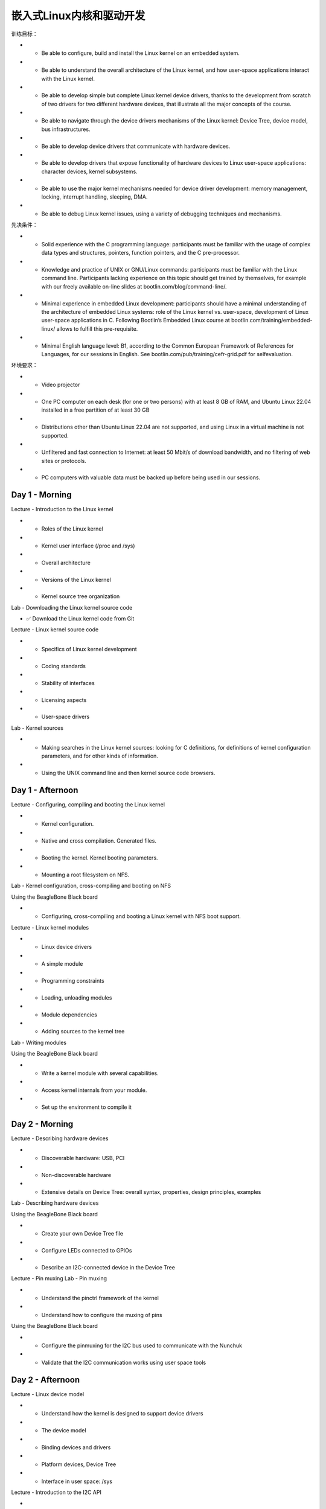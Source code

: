 嵌入式Linux内核和驱动开发
==========================

训练目标：

* • Be able to configure, build and install the Linux kernel on an embedded system.
* • Be able to understand the overall architecture of the Linux kernel, and how user-space applications interact with the Linux kernel.
* • Be able to develop simple but complete Linux kernel device drivers, thanks to the development from scratch of two drivers for two different hardware devices, that illustrate all the major concepts of the course.
* • Be able to navigate through the device drivers mechanisms of the Linux kernel: Device Tree, device model, bus infrastructures.
* • Be able to develop device drivers that communicate with hardware devices.
* • Be able to develop drivers that expose functionality of hardware devices to Linux user-space applications: character devices, kernel subsystems.
* • Be able to use the major kernel mechanisms needed for device driver development: memory management, locking, interrupt handling, sleeping, DMA.
* • Be able to debug Linux kernel issues, using a variety of debugging techniques and mechanisms.

先决条件：

* • Solid experience with the C programming language: participants must be familiar with the usage of complex data types and structures, pointers, function pointers, and the C pre-processor.
* • Knowledge and practice of UNIX or GNU/Linux commands: participants must be familiar with the Linux command line. Participants lacking experience on this topic should get trained by themselves, for example with our freely available on-line slides at bootlin.com/blog/command-line/.
* • Minimal experience in embedded Linux development: participants should have a minimal understanding of the architecture of embedded Linux systems: role of the Linux kernel vs. user-space, development of Linux user-space applications in C. Following Bootlin’s Embedded Linux course at bootlin.com/training/embedded-linux/ allows to fulfill this pre-requisite.
* • Minimal English language level: B1, according to the Common European Framework of References for Languages, for our sessions in English. See bootlin.com/pub/training/cefr-grid.pdf for selfevaluation.

环境要求：

* • Video projector
* • One PC computer on each desk (for one or two persons) with at least 8 GB of RAM, and Ubuntu Linux 22.04 installed in a free partition of at least 30 GB
* • Distributions other than Ubuntu Linux 22.04 are not supported, and using Linux in a virtual machine is not supported.
* • Unfiltered and fast connection to Internet: at least 50 Mbit/s of download bandwidth, and no filtering of web sites or protocols.
* • PC computers with valuable data must be backed up before being used in our sessions.



Day 1 - Morning
-------------------------
Lecture - Introduction to the Linux kernel

* • Roles of the Linux kernel
* • Kernel user interface (/proc and /sys)
* • Overall architecture
* • Versions of the Linux kernel
* • Kernel source tree organization

Lab - Downloading the Linux kernel source code

* ✅ Download the Linux kernel code from Git

Lecture - Linux kernel source code 

* • Specifics of Linux kernel development
* • Coding standards
* • Stability of interfaces
* • Licensing aspects
* • User-space drivers

Lab - Kernel sources

* • Making searches in the Linux kernel sources: looking for C definitions, for definitions of kernel configuration parameters, and for other kinds of information.
* • Using the UNIX command line and then kernel source code browsers.


Day 1 - Afternoon
-------------------------

Lecture - Configuring, compiling and booting the Linux kernel

* • Kernel configuration.
* • Native and cross compilation. Generated files.
* • Booting the kernel. Kernel booting parameters.
* • Mounting a root filesystem on NFS.

Lab - Kernel configuration, cross-compiling and booting on NFS

Using the BeagleBone Black board

* • Configuring, cross-compiling and booting a Linux kernel with NFS boot support.

Lecture - Linux kernel modules 

* • Linux device drivers
* • A simple module
* • Programming constraints
* • Loading, unloading modules
* • Module dependencies
* • Adding sources to the kernel tree

Lab - Writing modules

Using the BeagleBone Black board

* • Write a kernel module with several capabilities.
* • Access kernel internals from your module.
* • Set up the environment to compile it

Day 2 - Morning
-------------------------

Lecture - Describing hardware devices 

* • Discoverable hardware: USB, PCI
* • Non-discoverable hardware
* • Extensive details on Device Tree: overall syntax, properties, design principles, examples

Lab - Describing hardware devices

Using the BeagleBone Black board

* • Create your own Device Tree file
* • Configure LEDs connected to GPIOs
* • Describe an I2C-connected device in the Device Tree

Lecture - Pin muxing Lab - Pin muxing

* • Understand the pinctrl framework of the kernel
* • Understand how to configure the muxing of pins

Using the BeagleBone Black board

* • Configure the pinmuxing for the I2C bus used to communicate with the Nunchuk
* • Validate that the I2C communication works using user space tools

Day 2 - Afternoon
-------------------------

Lecture - Linux device model

* • Understand how the kernel is designed to support device drivers
* • The device model
* • Binding devices and drivers
* • Platform devices, Device Tree
* • Interface in user space: /sys

Lecture - Introduction to the I2C API 

* • The I2C subsystem of the kernel
* • Details about the API provided to kernel drivers to interact with I2C devices

Lab - Communicate with the Nunchuk over I2C
Using the BeagleBone Black board

* • Explore the content of /dev and /sys and the devices available on the embedded hardware platform.
* • Implement a driver that registers as an I2C driver.
* • Communicate with the Nunchuk and extract data from it.

Day 3 - Morning
-------------------------

Lecture - Kernel frameworks

* • Block vs. character devices
* • Interaction of user space applications with the kernel
* • Details on character devices, file_operations, ioctl(), etc.
* • Exchanging data to/from user space
* • The principle of kernel frameworks

Lecture - The input subsystem 

* • Principle of the kernel input subsystem
* • API offered to kernel drivers to expose input devices capabilities to user space applications
* • User space API offered by the input subsystem

Lab - Expose the Nunchuk functionality to user space
Using the BeagleBone Black board

* • Extend the Nunchuk driver to expose the Nunchuk features to user space applications, as a input device.
* • Test the operation of the Nunchuk using evtest


Day 3 - Afternoon
-------------------------
Lecture - Memory management 

* • Linux: memory management - Physical and virtual (kernel and user) address spaces.
* • Linux memory management implementation.
* • Allocating with kmalloc().
* • Allocating by pages.
* • Allocating with vmalloc().

Lecture - I/O memory

* • I/O memory range registration.
* • I/O memory access.
* • Memory ordering and barriers

Lab - Minimal platform driver and access to I/O memory
Using the BeagleBone Black board

* • Implement a minimal platform driver
* • Modify the Device Tree to instantiate the new serial port device.
* • Reserve the I/O memory addresses used by the serial port.
* • Read device registers and write data to them, to send characters on the serial port.

Day 4 - Morning
-------------------------
Lecture - The misc kernel subsystem 

* • What the misc kernel subsystem is useful for
* • API of the misc kernel subsystem, both the kernel side and user space side

Lab - Output-only serial port driver
Using the BeagleBone Black board

* • Extend the driver started in the previous lab by registering it into the misc subsystem
* • Implement serial port output functionality through the misc subsystem
* • Test serial output from user space

Lecture - Processes, scheduling, sleeping and interrupts

* • Process management in the Linux kernel.
* • The Linux kernel scheduler and how processes sleep.
* • Interrupt handling in device drivers: interrupt handler registration and programming, scheduling deferred work.

Lab - Sleeping and handling interrupts in a device driver
Using the BeagleBone Black board

* • Adding read capability to the character driver developed earlier.
* • Register an interrupt handler.
* • Waiting for data to be available in the read() file operation.
* • Waking up the code when data is available from the device.

Day 4 - Afternoon
-------------------------
Lecture - Locking 

* • Issues with concurrent access to shared resources
* • Locking primitives: mutexes, semaphores, spinlocks.
* • Atomic operations.
* • Typical locking issues.
* • Using the lock validator to identify thesources of locking problems.

Lab - Locking
Using the BeagleBone Black board

* • Add locking to the current driver

Lecture - DMA: Direct Memory Access 

* • Peripheral DMA vs. DMA controllers
* • DMA constraints: caching, addressing
* • Kernel APIs for DMA: dma-mapping, dmaengine, dma-buf

Lab - DMA: Direct Memory Access

* • Setup streaming mappings with the dma API
* • Configure a DMA controller with the dmaengine API
* • Configure the hardware to trigger DMA transfers
* • Wait for DMA completion

Day 5 - Morning
-------------------------
Lecture - Driver debugging techniques 

* • Debugging with printing functions
* • Using Debugfs
* • Analyzing a kernel oops
* • Using kgdb, a kernel debugger
* • Using the Magic SysRq commands

Lab - Investigating kernel faults
Using the BeagleBone Black board

* • Studying a broken driver.
* • Analyzing a kernel fault message and locating the problem in the source code.

Day 5 - Afternoon
-------------------------
Lecture - ARM board support and SoC support 

* • Understand the organization of the ARM support code
* • Understand how the kernel can be ported to a new hardware board

Lecture - Power management

* • Overview of the power management features of the kernel
* • Topics covered: clocks, suspend and resume, dynamic frequency scaling, saving power during idle, runtime power management, regulators, etc.

Lecture - The Linux kernel development process

* • Organization of the kernel community
* • The release schedule and process: release candidates, stable releases, long-term support, etc.
* • Legal aspects, licensing.
* • How to submit patches to contribute code to the community.
* • Kernel resources: books, websites, conferences

Lecture - If time left 

* • mmap 

Questions and Answers

* • Questions and answers with the audience about the course topics
* • Extra presentations if time is left, according what most participants are interested in.